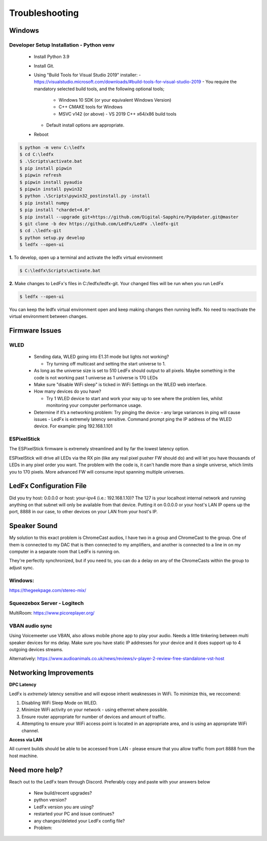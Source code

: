 =====================
   Troubleshooting
=====================

Windows
-------

.. _win-dev-install:

Developer Setup Installation - Python venv
+++++++++++++++++++++++++++++++++++++++++++++++++++++++++++++++++++++++++++


  - Install Python 3.9
  - Install Git.
  - Using "Build Tools for Visual Studio 2019" installer:
    - https://visualstudio.microsoft.com/downloads/#build-tools-for-visual-studio-2019
    - You require the mandatory selected build tools, and the following optional tools;
        - Windows 10 SDK (or your equivalent Windows Version)
        - C++ CMAKE tools for Windows
        - MSVC v142 (or above) - VS 2019 C++ x64/x86 build tools
    - Default install options are appropriate.
  - Reboot


.. code:: console

    $ python -m venv C:\ledfx
    $ cd C:\ledfx
    $ .\Scripts\activate.bat
    $ pip install pipwin
    $ pipwin refresh
    $ pipwin install pyaudio
    $ pipwin install pywin32
    $ python .\Scripts\pywin32_postinstall.py -install
    $ pip install numpy
    $ pip install "chardet<4.0"
    $ pip install --upgrade git+https://github.com/Digital-Sapphire/PyUpdater.git@master
    $ git clone -b dev https://github.com/LedFx/LedFx .\ledfx-git
    $ cd .\ledfx-git
    $ python setup.py develop
    $ ledfx --open-ui

**1.** To develop, open up a terminal and activate the ledfx virtual environment

.. code:: console

    $ C:\ledfx\Scripts\activate.bat

**2.** Make changes to LedFx's files in C:/ledfx/ledfx-git. Your changed files will be run when you run LedFx

.. code:: console

    $ ledfx --open-ui

You can keep the ledfx virtual environment open and keep making changes then running ledfx.
No need to reactivate the virtual environment between changes.

Firmware Issues
---------------

WLED
++++

  - Sending data, WLED going into E1.31 mode but lights not working?

    - Try turning off multicast and setting the start universe to 1.

  - As long as the universe size is set to 510 LedFx should output to all pixels. Maybe something in the code is not working past 1 universe as 1 universe is 170 LEDs

  - Make sure "disable WiFi sleep" is ticked in WiFi Settings on the WLED web interface.

  - How many devices do you have?

    - Try 1 WLED device to start and work your way up to see where the problem lies, whilst monitoring your computer performance usage.

  - Determine if it’s a networking problem:
    Try pinging the device - any large variances in ping will cause issues - LedFx is extremely latency sensitive.
    Command prompt ping the IP address of the WLED device. For example: ping 192.168.1.101

ESPixelStick
++++++++++++

The ESPixelStick firmware is extremely streamlined and by far the lowest latency option.

ESPixelStick will drive all LEDs via the RX pin (like any real pixel pusher FW should do) and will let you have
thousands of LEDs in any pixel order you want. The problem with the code is, it can't handle more than a single
universe, which limits you to 170 pixels. More advanced FW will consume input spanning multiple universes.

LedFx Configuration File
------------------------

Did you try host: 0.0.0.0 or host: your-ipv4 (i.e.: 192.168.1.10)? The 127 is your localhost internal network and
running anything on that subnet will only be available from that device. Putting it on 0.0.0.0 or your host's
LAN IP opens up the port, 8888 in our case, to other devices on your LAN from your host's IP.

Speaker Sound
-------------

My solution to this exact problem is ChromeCast audios, I have two in a group and ChromeCast to the group.
One of them is connected to my DAC that is then connected to my amplifiers, and another is connected to a line
in on my computer in a separate room that LedFx is running on.

They're perfectly synchronized, but if you need to, you can do a delay on any of the ChromeCasts within the group
to adjust sync.

Windows:
++++++++

https://thegeekpage.com/stereo-mix/

Squeezebox Server - Logitech
++++++++++++++++++++++++++++

MultiRoom: https://www.picoreplayer.org/

VBAN audio sync
+++++++++++++++

Using Voicemeeter use VBAN, also allows mobile phone app to play your audio. Needs a little tinkering between multi
speaker devices for ms delay. Make sure you have static IP addresses for your device and it does support up to 4
outgoing devices streams.

Alternatively:
https://www.audioanimals.co.uk/news/reviews/v-player-2-review-free-standalone-vst-host

Networking Improvements
-----------------------

**DPC Latency**

LedFx is *extremely* latency sensitive and will expose inherit weaknesses in WiFi.
To minimize this, we reccomend:

1. Disabling WiFi Sleep Mode on WLED.
2. Minimize WiFi activity on your network - using ethernet where possible.
3. Ensure router appropriate for number of devices and amount of traffic.
4. Attempting to ensure your WiFi access point is located in an appropriate area, and is using an appropriate WiFi channel.

**Access via LAN**

All current builds should be able to be accessed from LAN - please ensure that you allow traffic from port 8888 from the host machine.

Need more help?
---------------

Reach out to the LedFx team through Discord. Preferably copy and paste with your answers below

  - New build/recent upgrades?

  - python version?

  - LedFx version you are using?

  - restarted your PC and issue continues?

  - any changes/deleted your LedFx config file?

  - Problem: